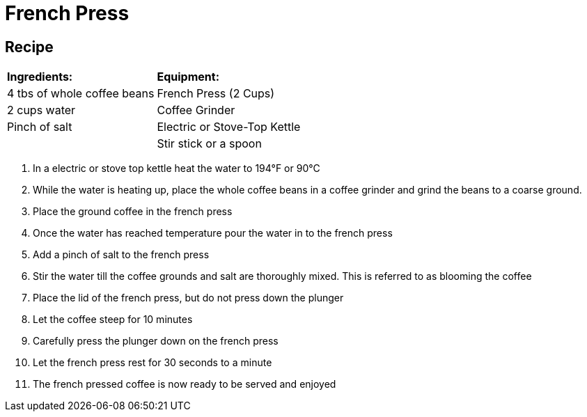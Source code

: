 = French Press



== Recipe
|===
|**Ingredients:** | **Equipment:**
| 4 tbs of whole coffee beans | French Press (2 Cups)
| 2 cups water | Coffee Grinder
| Pinch of salt  | Electric or Stove-Top Kettle
|   | Stir stick or a spoon
|===


. In a electric or stove top kettle heat the water to 194°F or 90°C
. While the water is heating up, place the whole coffee beans in a coffee grinder and grind the beans to a coarse ground.
. Place the ground coffee in the french press
. Once the water has reached temperature pour the water in to the french press
. Add a pinch of salt to the french press
. Stir the water till the coffee grounds and salt are thoroughly mixed. This is referred to as blooming the coffee
. Place the lid of the french press, but do not press down the plunger
. Let the coffee steep for 10 minutes
. Carefully press the plunger down on the french press
. Let the french press rest for 30 seconds to a minute
. The french pressed coffee is now ready to be served and enjoyed
